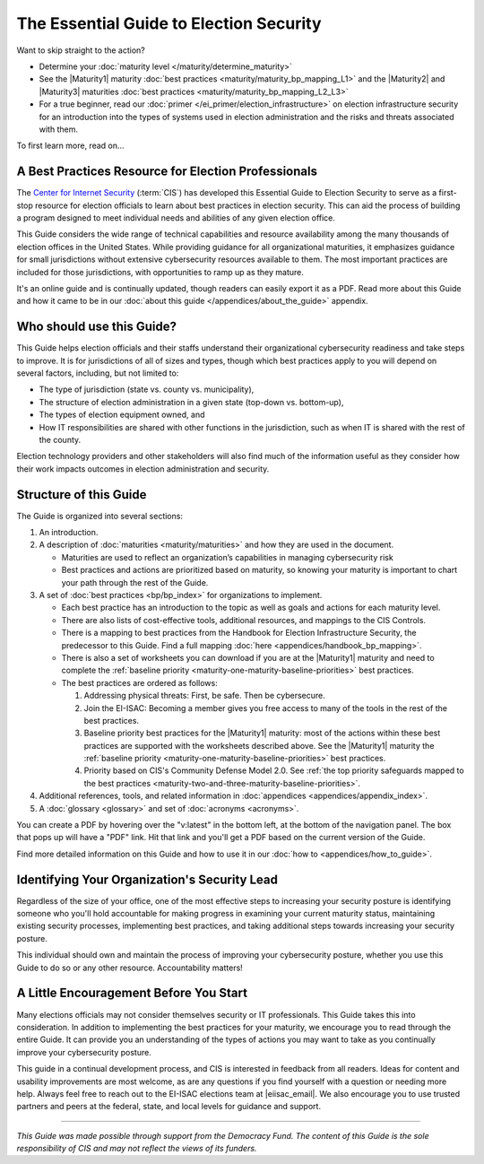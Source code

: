 ..
  Created by: mike garcia
  To: Serve as the landing page for the EGES

The Essential Guide to Election Security
========================================

Want to skip straight to the action?

* Determine your :doc:`maturity level </maturity/determine_maturity>`
* See the |Maturity1| maturity :doc:`best practices <maturity/maturity_bp_mapping_L1>` and the |Maturity2| and |Maturity3| maturities :doc:`best practices <maturity/maturity_bp_mapping_L2_L3>`  
* For a true beginner, read our :doc:`primer </ei_primer/election_infrastructure>` on election infrastructure security for an introduction into the types of systems used in election administration and the risks and threats associated with them.

To first learn more, read on...

A Best Practices Resource for Election Professionals
----------------------------------------------------

The `Center for Internet Security <https://cisecurity.org>`_ (:term:`CIS`) has developed this Essential Guide to Election Security to serve as a first-stop resource for election officials to learn about best practices in election security. This can aid the process of building a program designed to meet individual needs and abilities of any given election office.

This Guide considers the wide range of technical capabilities and resource availability among the many thousands of election offices in the United States. While providing guidance for all organizational maturities, it emphasizes guidance for small jurisdictions without extensive cybersecurity resources available to them. The most important practices are included for those jurisdictions, with opportunities to ramp up as they mature.

It's an online guide and is continually updated, though readers can easily export it as a PDF. Read more about this Guide and how it came to be in our :doc:`about this guide </appendices/about_the_guide>` appendix.

Who should use this Guide?
--------------------------

This Guide helps election officials and their staffs understand their organizational cybersecurity readiness and take steps to improve. It is for jurisdictions of all of sizes and types, though which best practices apply to you will depend on several factors, including, but not limited to:

* The type of jurisdiction (state vs. county vs. municipality),
* The structure of election administration in a given state (top-down vs. bottom-up),
* The types of election equipment owned, and
* How IT responsibilities are shared with other functions in the jurisdiction, such as when IT is shared with the rest of the county.

Election technology providers and other stakeholders will also find much of the information useful as they consider how their work impacts outcomes in election administration and security.

Structure of this Guide
-----------------------

The Guide is organized into several sections:

#. An introduction.
#. A description of :doc:`maturities <maturity/maturities>` and how they are used in the document.

   * Maturities are used to reflect an organization’s capabilities in managing cybersecurity risk
   * Best practices and actions are prioritized based on maturity, so knowing your maturity is important to chart your path through the rest of the Guide.

#. A set of :doc:`best practices <bp/bp_index>` for organizations to implement.

   * Each best practice has an introduction to the topic as well as goals and actions for each maturity level.
   * There are also lists of cost-effective tools, additional resources, and mappings to the CIS Controls.
   * There is a mapping to best practices from the Handbook for Election Infrastructure Security, the predecessor to this Guide. Find a full mapping :doc:`here <appendices/handbook_bp_mapping>`.
   * There is also a set of worksheets you can download if you are at the |Maturity1| maturity and need to complete the :ref:`baseline priority <maturity-one-maturity-baseline-priorities>` best practices.
   * The best practices are ordered as follows:
  
     #. Addressing physical threats: First, be safe. Then be cybersecure.
     #. Join the EI-ISAC: Becoming a member gives you free access to many of the tools in the rest of the best practices.
     #. Baseline priority best practices for the |Maturity1| maturity: most of the actions within these best practices are supported with the worksheets described above. See the |Maturity1| maturity the :ref:`baseline priority <maturity-one-maturity-baseline-priorities>` best practices.
     #. Priority based on CIS's Community Defense Model 2.0. See :ref:`the top priority safeguards mapped to the best practices <maturity-two-and-three-maturity-baseline-priorities>`.

#. Additional references, tools, and related information in :doc:`appendices <appendices/appendix_index>`.
#. A :doc:`glossary <glossary>` and set of :doc:`acronyms <acronyms>`.

You can create a PDF by hovering over the "v:latest" in the bottom left, at the bottom of the navigation panel. The box that pops up will have a "PDF" link. Hit that link and you'll get a PDF based on the current version of the Guide.

Find more detailed information on this Guide and how to use it in our :doc:`how to <appendices/how_to_guide>`.

Identifying Your Organization's Security Lead
---------------------------------------------

Regardless of the size of your office, one of the most effective steps to increasing your security posture is identifying someone who you'll hold accountable for making progress in examining your current maturity status, maintaining existing security processes, implementing best practices, and taking additional steps towards increasing your security posture.

This individual should own and maintain the process of improving your cybersecurity posture, whether you use this Guide to do so or any other resource. Accountability matters!

A Little Encouragement Before You Start
---------------------------------------

Many elections officials may not consider themselves security or IT professionals. This Guide takes this into consideration. In addition to implementing the best practices for your maturity, we encourage you to read through the entire Guide. It can provide you an understanding of the types of actions you may want to take as you continually improve your cybersecurity posture.

This guide in a continual development process, and CIS is interested in feedback from all readers. Ideas for content and usability improvements are most welcome, as are any questions if you find yourself with a question or needing more help. Always feel free to reach out to the EI-ISAC elections team at |eiisac_email|. We also encourage you to use trusted partners and peers at the federal, state, and local levels for guidance and support.

---------------

*This Guide was made possible through support from the Democracy Fund. The content of this Guide is the sole responsibility of CIS and may not reflect the views of its funders.*
